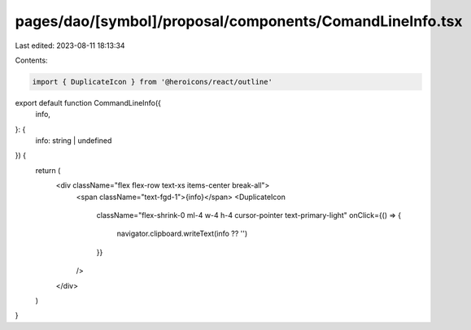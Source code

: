 pages/dao/[symbol]/proposal/components/ComandLineInfo.tsx
=========================================================

Last edited: 2023-08-11 18:13:34

Contents:

.. code-block:: tsx

    import { DuplicateIcon } from '@heroicons/react/outline'

export default function CommandLineInfo({
  info,
}: {
  info: string | undefined
}) {
  return (
    <div className="flex flex-row text-xs items-center break-all">
      <span className="text-fgd-1">{info}</span>
      <DuplicateIcon
        className="flex-shrink-0 ml-4 w-4 h-4 cursor-pointer text-primary-light"
        onClick={() => {
          navigator.clipboard.writeText(info ?? '')
        }}
      />
    </div>
  )
}


